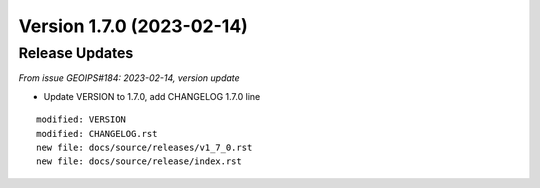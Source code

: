 .. dropdown:: Distribution Statement

 | # # # Distribution Statement A. Approved for public release. Distribution is unlimited.
 | # # #
 | # # # Author:
 | # # # Naval Research Laboratory, Marine Meteorology Division
 | # # #
 | # # # This program is free software: you can redistribute it and/or modify it under
 | # # # the terms of the NRLMMD License included with this program. This program is
 | # # # distributed WITHOUT ANY WARRANTY; without even the implied warranty of
 | # # # MERCHANTABILITY or FITNESS FOR A PARTICULAR PURPOSE. See the included license
 | # # # for more details. If you did not receive the license, for more information see:
 | # # # https://github.com/U-S-NRL-Marine-Meteorology-Division/

Version 1.7.0 (2023-02-14)
**************************

Release Updates
===============

*From issue GEOIPS#184: 2023-02-14, version update*

* Update VERSION to 1.7.0, add CHANGELOG 1.7.0 line

::

    modified: VERSION
    modified: CHANGELOG.rst
    new file: docs/source/releases/v1_7_0.rst
    new file: docs/source/release/index.rst
